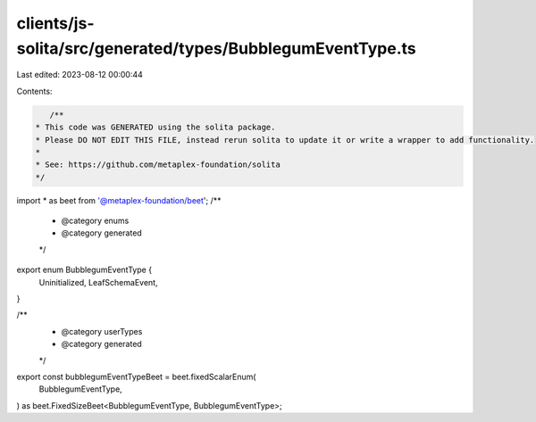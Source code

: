 clients/js-solita/src/generated/types/BubblegumEventType.ts
===========================================================

Last edited: 2023-08-12 00:00:44

Contents:

.. code-block:: ts

    /**
 * This code was GENERATED using the solita package.
 * Please DO NOT EDIT THIS FILE, instead rerun solita to update it or write a wrapper to add functionality.
 *
 * See: https://github.com/metaplex-foundation/solita
 */

import * as beet from '@metaplex-foundation/beet';
/**
 * @category enums
 * @category generated
 */
export enum BubblegumEventType {
  Uninitialized,
  LeafSchemaEvent,
}

/**
 * @category userTypes
 * @category generated
 */
export const bubblegumEventTypeBeet = beet.fixedScalarEnum(
  BubblegumEventType,
) as beet.FixedSizeBeet<BubblegumEventType, BubblegumEventType>;



